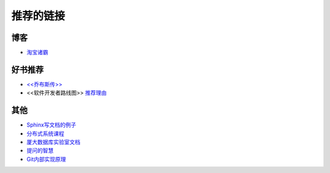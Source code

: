推荐的链接
===================================

博客
----------------
* `淘宝诸霸 <http://blog.yufeng.info/ppt>`_

好书推荐
-------------------
* `<<乔布斯传>> <http://book.douban.com/subject/6798611/>`_
* <<软件开发者路线图>> `推荐理由 <http://blog.jobbole.com/57047/>`_

其他
----------------
* `Sphinx写文档的例子 <http://pm.readthedocs.org/>`_
* `分布式系统课程 <http://courses.engr.illinois.edu/cs525/>`_
* `厦大数据库实验室文档	<http://dblab.xmu.edu.cn/topic/research/documentation/>`_
* `提问的智慧 <http://www.wapm.cn/smart-questions/smart-questions-zh.html>`_
* `Git内部实现原理 <http://git-scm.com/book/zh/Git-内部原理>`_
